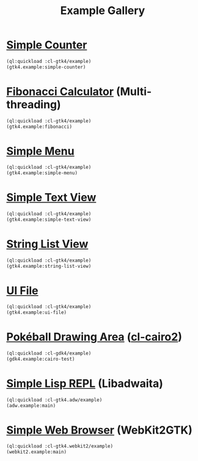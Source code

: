 #+TITLE: Example Gallery
* [[file:gtk4.lisp::24][Simple Counter]]
[[file:screenshots/gtk4-simple.png]]

#+BEGIN_SRC lisp
  (ql:quickload :cl-gtk4/example)
  (gtk4.example:simple-counter)
#+END_SRC
* [[file:gtk4.lisp::49][Fibonacci Calculator]] (Multi-threading)
[[file:screenshots/gtk4-fibonacci.png]]

#+BEGIN_SRC lisp
  (ql:quickload :cl-gtk4/example)
  (gtk4.example:fibonacci)
#+END_SRC
* [[file:gtk4.lisp::95][Simple Menu]]
[[file:screenshots/menu.png]]

#+BEGIN_SRC lisp
  (ql:quickload :cl-gtk4/example)
  (gtk4.example:simple-menu)
#+END_SRC
* [[file:gtk4.lisp::154][Simple Text View]]
[[file:screenshots/text-view.png]]

#+BEGIN_SRC lisp
  (ql:quickload :cl-gtk4/example)
  (gtk4.example:simple-text-view)
#+END_SRC
* [[file:gtk4.lisp::187][String List View]]
[[file:screenshots/string-list-view.png]]

#+BEGIN_SRC lisp
  (ql:quickload :cl-gtk4/example)
  (gtk4.example:string-list-view)
#+END_SRC
* [[file:gtk4.lisp::235][UI File]]
[[file:screenshots/ui-file.png]]

#+BEGIN_SRC lisp
  (ql:quickload :cl-gtk4/example)
  (gtk4.example:ui-file)
#+END_SRC
* [[file:gdk4-cairo.lisp][Pokéball Drawing Area]] ([[https://github.com/rpav/cl-cairo2][cl-cairo2]])
[[file:screenshots/gdk4-cairo.png]]

#+BEGIN_SRC lisp
  (ql:quickload :cl-gdk4/example)
  (gdk4.example:cairo-test)
#+END_SRC
* [[file:adw.lisp][Simple Lisp REPL]] (Libadwaita)
[[file:screenshots/adw.png]]

#+BEGIN_SRC lisp
  (ql:quickload :cl-gtk4.adw/example)
  (adw.example:main)
#+END_SRC
* [[file:webkit2.lisp][Simple Web Browser]] (WebKit2GTK)
[[file:screenshots/webkit2.png]]

#+BEGIN_SRC lisp
  (ql:quickload :cl-gtk4.webkit2/example)
  (webkit2.example:main)
#+END_SRC
